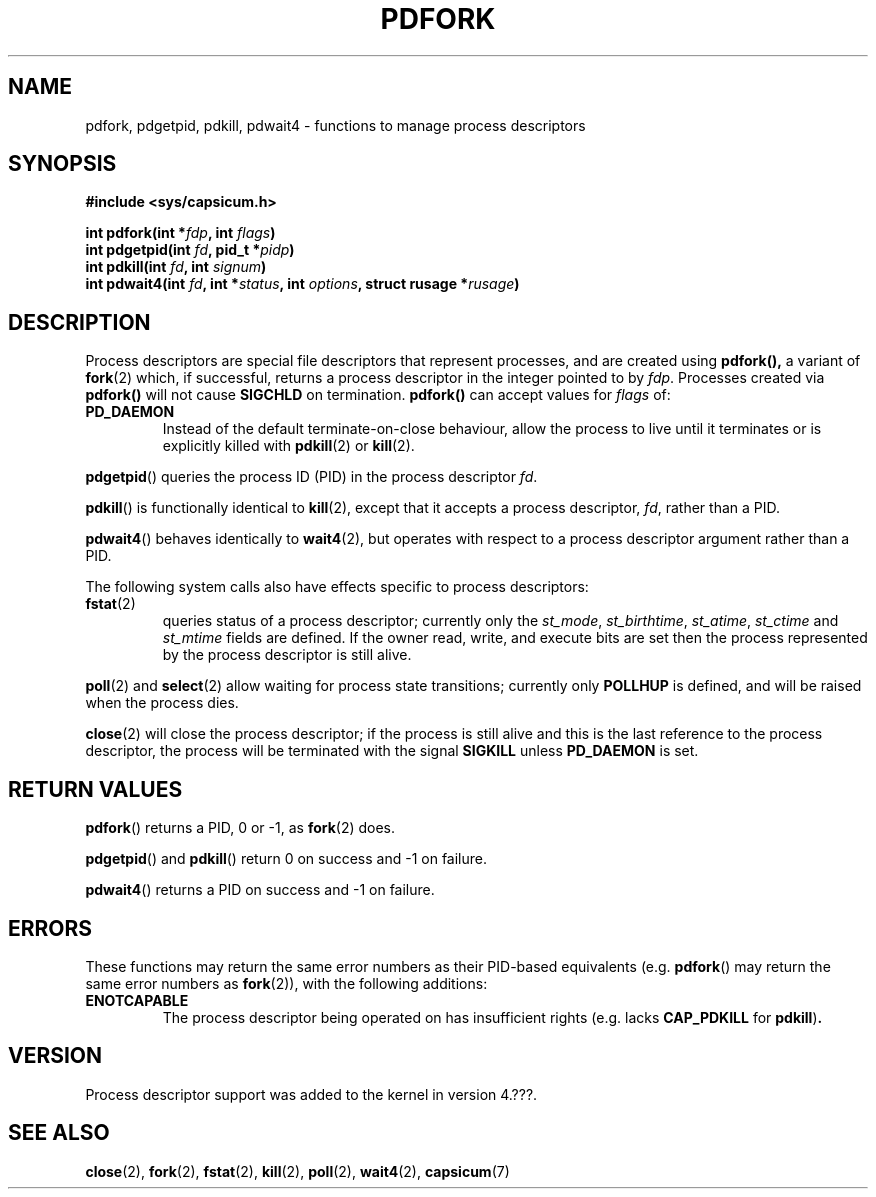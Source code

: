 .\"
.\" Copyright (c) 2014 Google, Inc.
.\" Copyright (c) 2009-2010, 2012-2013 Robert N. M. Watson
.\" All rights reserved.
.\"
.\" This software was developed at the University of Cambridge Computer
.\" Laboratory with support from a grant from Google, Inc.
.\"
.\" This software was developed by SRI International and the University of
.\" Cambridge Computer Laboratory under DARPA/AFRL contract (FA8750-10-C-0237)
.\" ("CTSRD"), as part of the DARPA CRASH research programme.
.\"
.\" %%%LICENSE_START(BSD_2_CLAUSE)
.\" Redistribution and use in source and binary forms, with or without
.\" modification, are permitted provided that the following conditions
.\" are met:
.\" 1. Redistributions of source code must retain the above copyright
.\"    notice, this list of conditions and the following disclaimer.
.\" 2. Redistributions in binary form must reproduce the above copyright
.\"    notice, this list of conditions and the following disclaimer in the
.\"    documentation and/or other materials provided with the distribution.
.\"
.\" THIS SOFTWARE IS PROVIDED BY THE AUTHOR AND CONTRIBUTORS ``AS IS'' AND
.\" ANY EXPRESS OR IMPLIED WARRANTIES, INCLUDING, BUT NOT LIMITED TO, THE
.\" IMPLIED WARRANTIES OF MERCHANTABILITY AND FITNESS FOR A PARTICULAR PURPOSE
.\" ARE DISCLAIMED.  IN NO EVENT SHALL THE AUTHOR OR CONTRIBUTORS BE LIABLE
.\" FOR ANY DIRECT, INDIRECT, INCIDENTAL, SPECIAL, EXEMPLARY, OR CONSEQUENTIAL
.\" DAMAGES (INCLUDING, BUT NOT LIMITED TO, PROCUREMENT OF SUBSTITUTE GOODS
.\" OR SERVICES; LOSS OF USE, DATA, OR PROFITS; OR BUSINESS INTERRUPTION)
.\" HOWEVER CAUSED AND ON ANY THEORY OF LIABILITY, WHETHER IN CONTRACT, STRICT
.\" LIABILITY, OR TORT (INCLUDING NEGLIGENCE OR OTHERWISE) ARISING IN ANY WAY
.\" OUT OF THE USE OF THIS SOFTWARE, EVEN IF ADVISED OF THE POSSIBILITY OF
.\" SUCH DAMAGE.
.\" %%%LICENSE_END
.\"
.TH PDFORK 3 2014-05-07 "Linux" "Linux Programmer's Manual"
.SH NAME
pdfork, pdgetpid, pdkill, pdwait4 \- functions to manage process descriptors
.SH SYNOPSIS
.nf
.B #include <sys/capsicum.h>
.sp
.BI "int pdfork(int *" fdp ", int " flags ")"
.BI "int pdgetpid(int " fd ", pid_t *" pidp ")"
.BI "int pdkill(int " fd ", int " signum ")"
.BI "int pdwait4(int " fd ", int *" status ", int " options ", struct rusage *" rusage ")"
.SH DESCRIPTION
Process descriptors are special file descriptors that represent processes,
and are created using
.B pdfork(),
a variant of
.BR fork (2)
which, if successful, returns a process descriptor in the integer pointed to
by
.IR fdp .
Processes created via
.BR pdfork()
will not cause
.B SIGCHLD
on termination.
.B pdfork()
can accept values for
.I flags
of:
.TP
.B PD_DAEMON
Instead of the default terminate-on-close behaviour, allow the process to
live until it terminates or is explicitly killed with
.BR pdkill (2)
or
.BR kill (2).
.PP
.BR pdgetpid ()
queries the process ID (PID) in the process descriptor
.IR fd .
.PP
.BR pdkill ()
is functionally identical to
.BR kill (2),
except that it accepts a process descriptor,
.IR fd ,
rather than a PID.
.PP
.BR pdwait4 ()
behaves identically to
.BR wait4 (2),
but operates with respect to a process descriptor argument rather than a PID.
.PP
The following system calls also have effects specific to process descriptors:
.TP
.BR fstat (2)
queries status of a process descriptor; currently only the
.IR st_mode ,
.IR st_birthtime ,
.IR st_atime ,
.IR st_ctime
and
.IR st_mtime
fields are defined.
If the owner read, write, and execute bits are set then the
process represented by the process descriptor is still alive.
.PP
.BR poll (2)
and
.BR select (2)
allow waiting for process state transitions; currently only
.B POLLHUP
is defined, and will be raised when the process dies.
.PP
.BR close (2)
will close the process descriptor; if the process is still alive and this is
the last reference to the process descriptor, the process will be terminated
with the signal
.B SIGKILL
unless
.B PD_DAEMON
is set.
.SH RETURN VALUES
.BR pdfork ()
returns a PID, 0 or -1, as
.BR fork (2)
does.
.PP
.BR pdgetpid ()
and
.BR pdkill ()
return 0 on success and -1 on failure.
.PP
.BR pdwait4 ()
returns a PID on success and -1 on failure.
.SH ERRORS
These functions may return the same error numbers as their PID-based equivalents
(e.g.
.BR pdfork ()
may return the same error numbers as
.BR fork (2)),
with the following additions:
.TP
.B ENOTCAPABLE
The process descriptor being operated on has insufficient rights (e.g. lacks
.B CAP_PDKILL
for
.BR pdkill ) .
.SH VERSION
Process descriptor support was added to the kernel in version 4.???.
.SH SEE ALSO
.BR close (2),
.BR fork (2),
.BR fstat (2),
.BR kill (2),
.BR poll (2),
.BR wait4 (2),
.BR capsicum (7)
